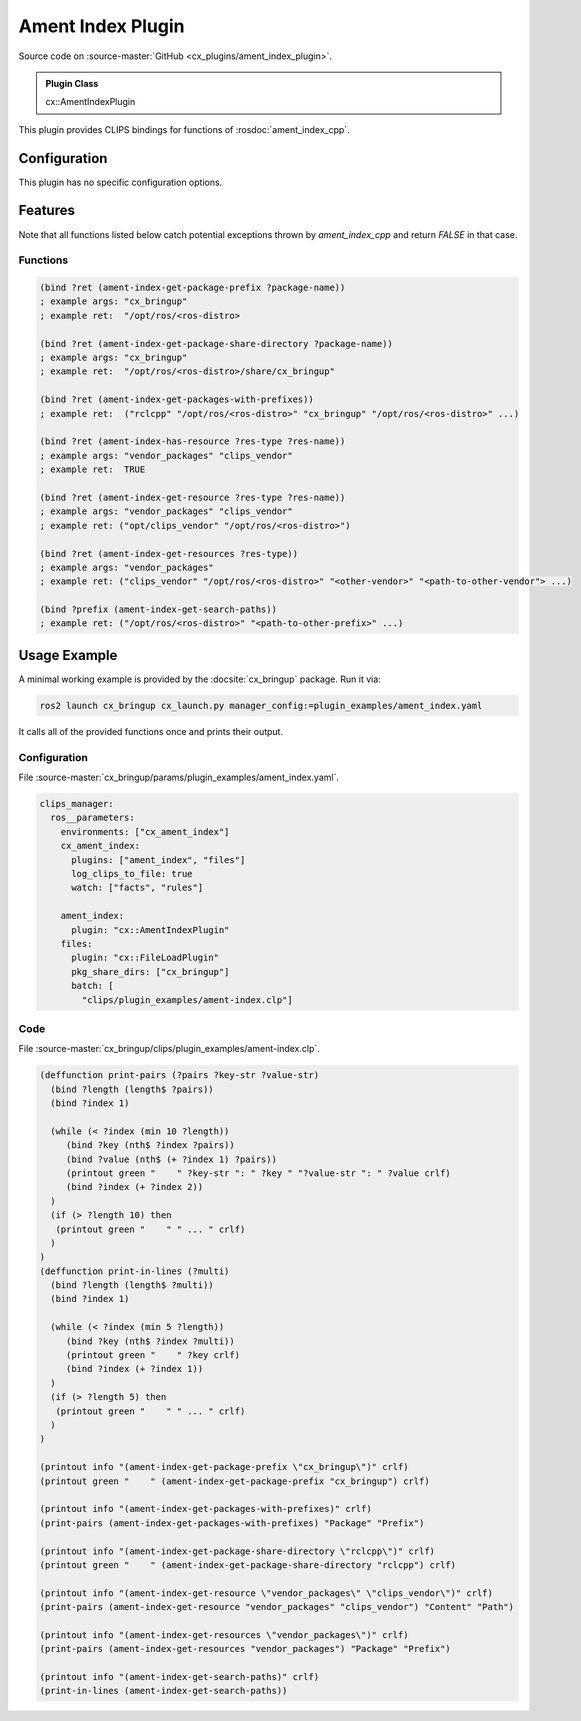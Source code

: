 .. _usage_ament_index_plugin:

Ament Index Plugin
##################

Source code on :source-master:`GitHub <cx_plugins/ament_index_plugin>`.

.. admonition:: Plugin Class

  cx::AmentIndexPlugin

This plugin provides CLIPS bindings for functions of :rosdoc:`ament_index_cpp`.


Configuration
*************

This plugin has no specific configuration options.

Features
********

Note that all functions listed below catch potential exceptions thrown by `ament_index_cpp` and return `FALSE` in that case.

Functions
~~~~~~~~~

.. code-block:: lisp

  (bind ?ret (ament-index-get-package-prefix ?package-name))
  ; example args: "cx_bringup"
  ; example ret:  "/opt/ros/<ros-distro>

  (bind ?ret (ament-index-get-package-share-directory ?package-name))
  ; example args: "cx_bringup"
  ; example ret:  "/opt/ros/<ros-distro>/share/cx_bringup"

  (bind ?ret (ament-index-get-packages-with-prefixes))
  ; example ret:  ("rclcpp" "/opt/ros/<ros-distro>" "cx_bringup" "/opt/ros/<ros-distro>" ...)

  (bind ?ret (ament-index-has-resource ?res-type ?res-name))
  ; example args: "vendor_packages" "clips_vendor"
  ; example ret:  TRUE

  (bind ?ret (ament-index-get-resource ?res-type ?res-name))
  ; example args: "vendor_packages" "clips_vendor"
  ; example ret: ("opt/clips_vendor" "/opt/ros/<ros-distro>")

  (bind ?ret (ament-index-get-resources ?res-type))
  ; example args: "vendor_packages"
  ; example ret: ("clips_vendor" "/opt/ros/<ros-distro>" "<other-vendor>" "<path-to-other-vendor"> ...)

  (bind ?prefix (ament-index-get-search-paths))
  ; example ret: ("/opt/ros/<ros-distro>" "<path-to-other-prefix>" ...)

Usage Example
*************

A minimal working example is provided by the :docsite:`cx_bringup` package. Run it via:

.. code-block:: bash

    ros2 launch cx_bringup cx_launch.py manager_config:=plugin_examples/ament_index.yaml

It calls all of the provided functions once and prints their output.

Configuration
~~~~~~~~~~~~~

File :source-master:`cx_bringup/params/plugin_examples/ament_index.yaml`.

.. code-block:: yaml

  clips_manager:
    ros__parameters:
      environments: ["cx_ament_index"]
      cx_ament_index:
        plugins: ["ament_index", "files"]
        log_clips_to_file: true
        watch: ["facts", "rules"]

      ament_index:
        plugin: "cx::AmentIndexPlugin"
      files:
        plugin: "cx::FileLoadPlugin"
        pkg_share_dirs: ["cx_bringup"]
        batch: [
          "clips/plugin_examples/ament-index.clp"]

Code
~~~~

File :source-master:`cx_bringup/clips/plugin_examples/ament-index.clp`.

.. code-block:: lisp

  (deffunction print-pairs (?pairs ?key-str ?value-str)
    (bind ?length (length$ ?pairs))
    (bind ?index 1)

    (while (< ?index (min 10 ?length))
       (bind ?key (nth$ ?index ?pairs))
       (bind ?value (nth$ (+ ?index 1) ?pairs))
       (printout green "    " ?key-str ": " ?key " "?value-str ": " ?value crlf)
       (bind ?index (+ ?index 2))
    )
    (if (> ?length 10) then
     (printout green "    " " ... " crlf)
    )
  )
  (deffunction print-in-lines (?multi)
    (bind ?length (length$ ?multi))
    (bind ?index 1)

    (while (< ?index (min 5 ?length))
       (bind ?key (nth$ ?index ?multi))
       (printout green "    " ?key crlf)
       (bind ?index (+ ?index 1))
    )
    (if (> ?length 5) then
     (printout green "    " " ... " crlf)
    )
  )

  (printout info "(ament-index-get-package-prefix \"cx_bringup\")" crlf)
  (printout green "    " (ament-index-get-package-prefix "cx_bringup") crlf)

  (printout info "(ament-index-get-packages-with-prefixes)" crlf)
  (print-pairs (ament-index-get-packages-with-prefixes) "Package" "Prefix")

  (printout info "(ament-index-get-package-share-directory \"rclcpp\")" crlf)
  (printout green "    " (ament-index-get-package-share-directory "rclcpp") crlf)

  (printout info "(ament-index-get-resource \"vendor_packages\" \"clips_vendor\")" crlf)
  (print-pairs (ament-index-get-resource "vendor_packages" "clips_vendor") "Content" "Path")

  (printout info "(ament-index-get-resources \"vendor_packages\")" crlf)
  (print-pairs (ament-index-get-resources "vendor_packages") "Package" "Prefix")

  (printout info "(ament-index-get-search-paths)" crlf)
  (print-in-lines (ament-index-get-search-paths))
